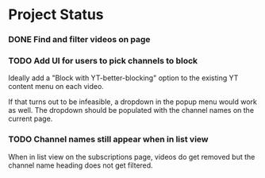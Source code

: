 :PROPERTIES:
:GH-PROJECT: BlakeASmith/better-yt-block
:END:


* Project Status

*** DONE Find and filter videos on page

*** TODO Add UI for users to pick channels to block

    Ideally add a "Block with YT-better-blocking" option to the
    existing YT content menu on each video.

    If that turns out to be infeasible, a dropdown in the popup menu
    would work as well. The dropdown should be populated with the
    channel names on the current page.

*** TODO Channel names still appear when in list view

    When in list view on the subscriptions page, videos do get removed
    but the channel name heading does not get filtered.

